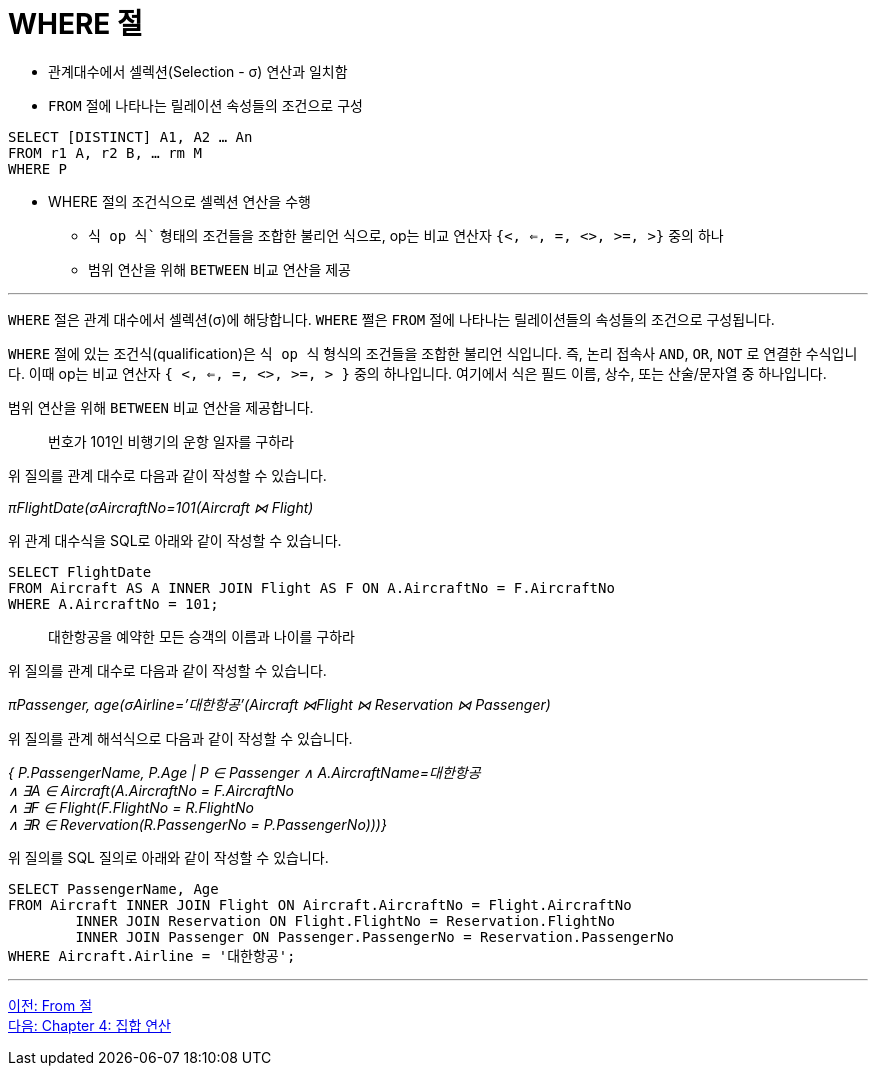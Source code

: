 = WHERE 절

* 관계대수에서 셀렉션(Selection - σ) 연산과 일치함
* `FROM` 절에 나타나는 릴레이션 속성들의 조건으로 구성

[source, sql]
----
SELECT [DISTINCT] A1, A2 … An
FROM r1 A, r2 B, … rm M
WHERE P
----

* WHERE 절의 조건식으로 셀렉션 연산을 수행
** `식 op 식`` 형태의 조건들을 조합한 불리언 식으로, op는 비교 연산자 `{<, <=, =, <>, >=, >}` 중의 하나
** 범위 연산을 위해 `BETWEEN` 비교 연산을 제공

---

`WHERE` 절은 관계 대수에서 셀렉션(σ)에 해당합니다. `WHERE` 쩔은 `FROM` 절에 나타나는 릴레이션들의 속성들의 조건으로 구성됩니다.

`WHERE` 절에 있는 조건식(qualification)은 `식 op 식` 형식의 조건들을 조합한 불리언 식입니다. 즉, 논리 접속사 `AND`, `OR`, `NOT` 로 연결한 수식입니다. 이때 op는 비교 연산자 `{ <, <=, =, <>, >=, > }` 중의 하나입니다. 여기에서 식은 필드 이름, 상수, 또는 산술/문자열 중 하나입니다.

범위 연산을 위해 `BETWEEN` 비교 연산을 제공합니다.

> 번호가 101인 비행기의 운항 일자를 구하라

위 질의를 관계 대수로 다음과 같이 작성할 수 있습니다.

_πFlightDate(σAircraftNo=101(Aircraft ⋈ Flight)_

위 관계 대수식을 SQL로 아래와 같이 작성할 수 있습니다.

[source, sql]
----
SELECT FlightDate
FROM Aircraft AS A INNER JOIN Flight AS F ON A.AircraftNo = F.AircraftNo
WHERE A.AircraftNo = 101;
----

> 대한항공을 예약한 모든 승객의 이름과 나이를 구하라

위 질의를 관계 대수로 다음과 같이 작성할 수 있습니다.

_πPassenger, age(σAirline=’대한항공’(Aircraft ⋈Flight ⋈ Reservation ⋈ Passenger)_

위 질의를 관계 해석식으로 다음과 같이 작성할 수 있습니다.

_{ P.PassengerName, P.Age | P ∈ Passenger ∧ A.AircraftName=대한항공 +
∧ ∃A ∈ Aircraft(A.AircraftNo = F.AircraftNo +
∧ ∃F ∈ Flight(F.FlightNo = R.FlightNo +
∧ ∃R ∈ Revervation(R.PassengerNo = P.PassengerNo)))}_

위 질의를 SQL 질의로 아래와 같이 작성할 수 있습니다.

[source, sql]
----
SELECT PassengerName, Age
FROM Aircraft INNER JOIN Flight ON Aircraft.AircraftNo = Flight.AircraftNo
	INNER JOIN Reservation ON Flight.FlightNo = Reservation.FlightNo
     	INNER JOIN Passenger ON Passenger.PassengerNo = Reservation.PassengerNo
WHERE Aircraft.Airline = '대한항공';
----

---

link:./03-6_from_clause[이전: From 절] +
link:./04-1_chapter4_set_operation.adoc[다음: Chapter 4: 집합 연산]
